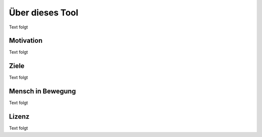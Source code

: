 .. _about_label:

Über dieses Tool
================

Text folgt

Motivation
----------

Text folgt

Ziele
-----
Text folgt

Mensch in Bewegung
-----
Text folgt

Lizenz
------

Text folgt
